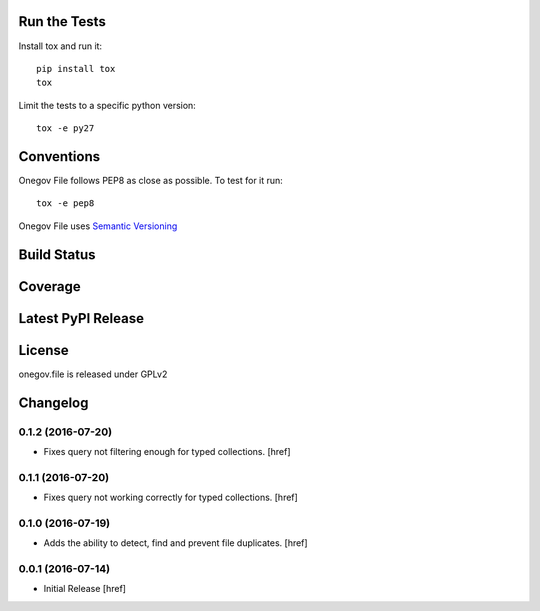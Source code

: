 

Run the Tests
-------------

Install tox and run it::

    pip install tox
    tox

Limit the tests to a specific python version::

    tox -e py27

Conventions
-----------

Onegov File follows PEP8 as close as possible. To test for it run::

    tox -e pep8

Onegov File uses `Semantic Versioning <http://semver.org/>`_

Build Status
------------

.. image:: https://travis-ci.org/OneGov/onegov.file.png
  :target: https://travis-ci.org/OneGov/onegov.file
  :alt: Build Status

Coverage
--------

.. image:: https://coveralls.io/repos/OneGov/onegov.file/badge.png?branch=master
  :target: https://coveralls.io/r/OneGov/onegov.file?branch=master
  :alt: Project Coverage

Latest PyPI Release
-------------------

.. image:: https://badge.fury.io/py/onegov.file.svg
    :target: https://badge.fury.io/py/onegov.file
    :alt: Latest PyPI Release

License
-------
onegov.file is released under GPLv2

Changelog
---------

0.1.2 (2016-07-20)
~~~~~~~~~~~~~~~~~~~

- Fixes query not filtering enough for typed collections.
  [href]

0.1.1 (2016-07-20)
~~~~~~~~~~~~~~~~~~~

- Fixes query not working correctly for typed collections.
  [href]

0.1.0 (2016-07-19)
~~~~~~~~~~~~~~~~~~~

- Adds the ability to detect, find and prevent file duplicates.
  [href]

0.0.1 (2016-07-14)
~~~~~~~~~~~~~~~~~~~

- Initial Release
  [href]


